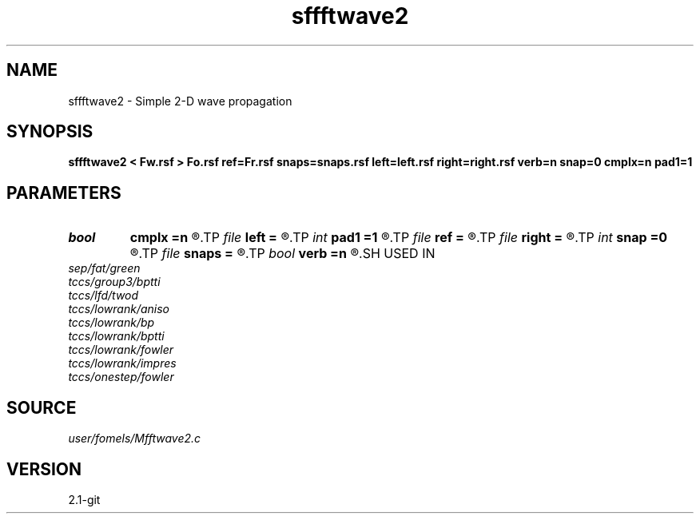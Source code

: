 .TH sffftwave2 1  "APRIL 2019" Madagascar "Madagascar Manuals"
.SH NAME
sffftwave2 \- Simple 2-D wave propagation 
.SH SYNOPSIS
.B sffftwave2 < Fw.rsf > Fo.rsf ref=Fr.rsf snaps=snaps.rsf left=left.rsf right=right.rsf verb=n snap=0 cmplx=n pad1=1
.SH PARAMETERS
.PD 0
.TP
.I bool   
.B cmplx
.B =n
.R  [y/n]	use complex FFT
.TP
.I file   
.B left
.B =
.R  	auxiliary input file name
.TP
.I int    
.B pad1
.B =1
.R  	padding factor on the first axis
.TP
.I file   
.B ref
.B =
.R  	auxiliary input file name
.TP
.I file   
.B right
.B =
.R  	auxiliary input file name
.TP
.I int    
.B snap
.B =0
.R  	interval for snapshots
.TP
.I file   
.B snaps
.B =
.R  	auxiliary output file name
.TP
.I bool   
.B verb
.B =n
.R  [y/n]	verbosity
.SH USED IN
.TP
.I sep/fat/green
.TP
.I tccs/group3/bptti
.TP
.I tccs/lfd/twod
.TP
.I tccs/lowrank/aniso
.TP
.I tccs/lowrank/bp
.TP
.I tccs/lowrank/bptti
.TP
.I tccs/lowrank/fowler
.TP
.I tccs/lowrank/impres
.TP
.I tccs/onestep/fowler
.SH SOURCE
.I user/fomels/Mfftwave2.c
.SH VERSION
2.1-git
